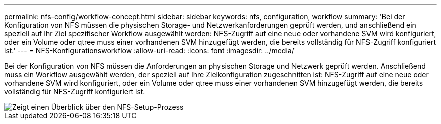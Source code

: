 ---
permalink: nfs-config/workflow-concept.html 
sidebar: sidebar 
keywords: nfs, configuration, workflow 
summary: 'Bei der Konfiguration von NFS müssen die physischen Storage- und Netzwerkanforderungen geprüft werden, und anschließend ein speziell auf Ihr Ziel spezifischer Workflow ausgewählt werden: NFS-Zugriff auf eine neue oder vorhandene SVM wird konfiguriert, oder ein Volume oder qtree muss einer vorhandenen SVM hinzugefügt werden, die bereits vollständig für NFS-Zugriff konfiguriert ist.' 
---
= NFS-Konfigurationsworkflow
:allow-uri-read: 
:icons: font
:imagesdir: ../media/


[role="lead"]
Bei der Konfiguration von NFS müssen die Anforderungen an physischen Storage und Netzwerk geprüft werden. Anschließend muss ein Workflow ausgewählt werden, der speziell auf Ihre Zielkonfiguration zugeschnitten ist: NFS-Zugriff auf eine neue oder vorhandene SVM wird konfiguriert, oder ein Volume oder qtree muss einer vorhandenen SVM hinzugefügt werden, die bereits vollständig für NFS-Zugriff konfiguriert ist.

image::../media/nfs-config-pg-workflow_ieops-1616.png[Zeigt einen Überblick über den NFS-Setup-Prozess,including the steps that occur before NFS setup begins,and the steps that can be optionally performed afterwards.]
